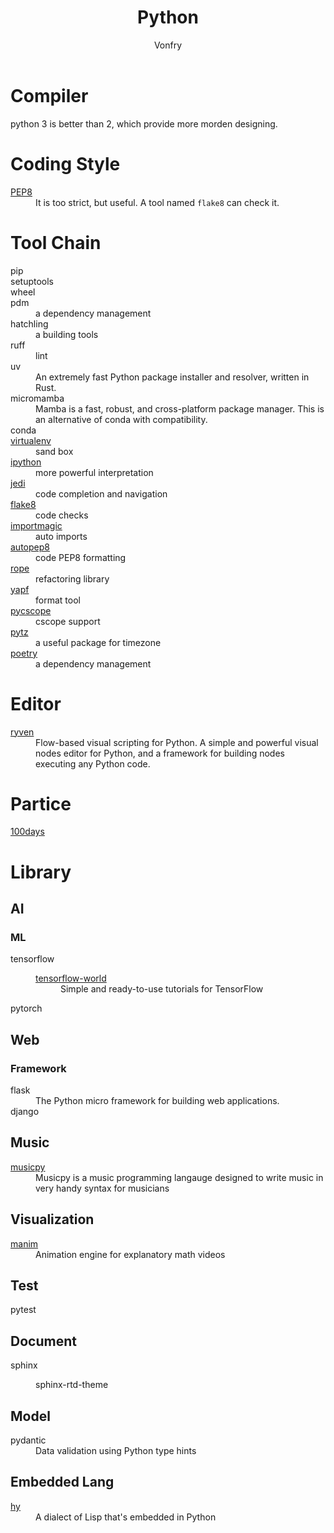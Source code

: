 #+TITLE: Python
#+AUTHOR: Vonfry

* Compiler
  python 3 is better than 2, which provide more morden designing.

* Coding Style
  - [[https://www.python.org/dev/peps/pep-0008/][PEP8]] :: It is too strict, but useful. A tool named ~flake8~ can check it.

* Tool Chain
  - pip ::
  - setuptools ::
  - wheel ::
  - pdm :: a dependency management
  - hatchling :: a building tools
  - ruff :: lint
  - uv :: An extremely fast Python package installer and resolver, written in
    Rust.
  - micromamba :: Mamba is a fast, robust, and cross-platform package manager.
    This is an alternative of conda with compatibility.
  - conda ::
  - [[http://virtualenv.pypa.io/en/stable/][virtualenv]] :: sand box
  - [[https://ipython.org/][ipython]] :: more powerful interpretation
  - [[https://github.com/davidhalter/jedi][jedi]] :: code completion and navigation
  - [[http://flake8.pycqa.org/en/latest/][flake8]] :: code checks
  - [[https://github.com/alecthomas/importmagic][importmagic]] :: auto imports
  - [[https://github.com/hhatto/autopep8][autopep8]] :: code PEP8 formatting
  - [[https://github.com/python-rope/rope][rope]] :: refactoring library
  - [[https://github.com/google/yapf][yapf]] :: format tool
  - [[https://github.com/portante/pycscope][pycscope]] :: cscope support
  - [[http://pytz.sourceforge.net/][pytz]] :: a useful package for timezone
  - [[https://github.com/python-poetry/poetry][poetry]] :: a dependency management

* Editor
  - [[https://ryven.org/][ryven]] :: Flow-based visual scripting for Python. A simple and powerful
    visual nodes editor for Python, and a framework for building nodes executing
    any Python code.
* Partice
 - [[https://github.com/coells/100days][100days]] ::

* Library

** AI
*** ML
    - tensorflow ::
      - [[https://github.com/astorfi/TensorFlow-World][tensorflow-world]] :: Simple and ready-to-use tutorials for TensorFlow
    - pytorch ::
** Web
*** Framework
    - flask :: The Python micro framework for building web applications.
    - django ::

** Music
   - [[https://github.com/Rainbow-Dreamer/musicpy][musicpy]] :: Musicpy is a music programming langauge designed to write music
     in very handy syntax for musicians

** Visualization
   - [[https://github.com/3b1b/manim][manim]] :: Animation engine for explanatory math videos
** Test
   - pytest ::
** Document
   - sphinx ::
       - sphinx-rtd-theme ::
** Model
   - pydantic :: Data validation using Python type hints
** Embedded Lang
   - [[https://github.com/hylang/hy][hy]] :: A dialect of Lisp that's embedded in Python

